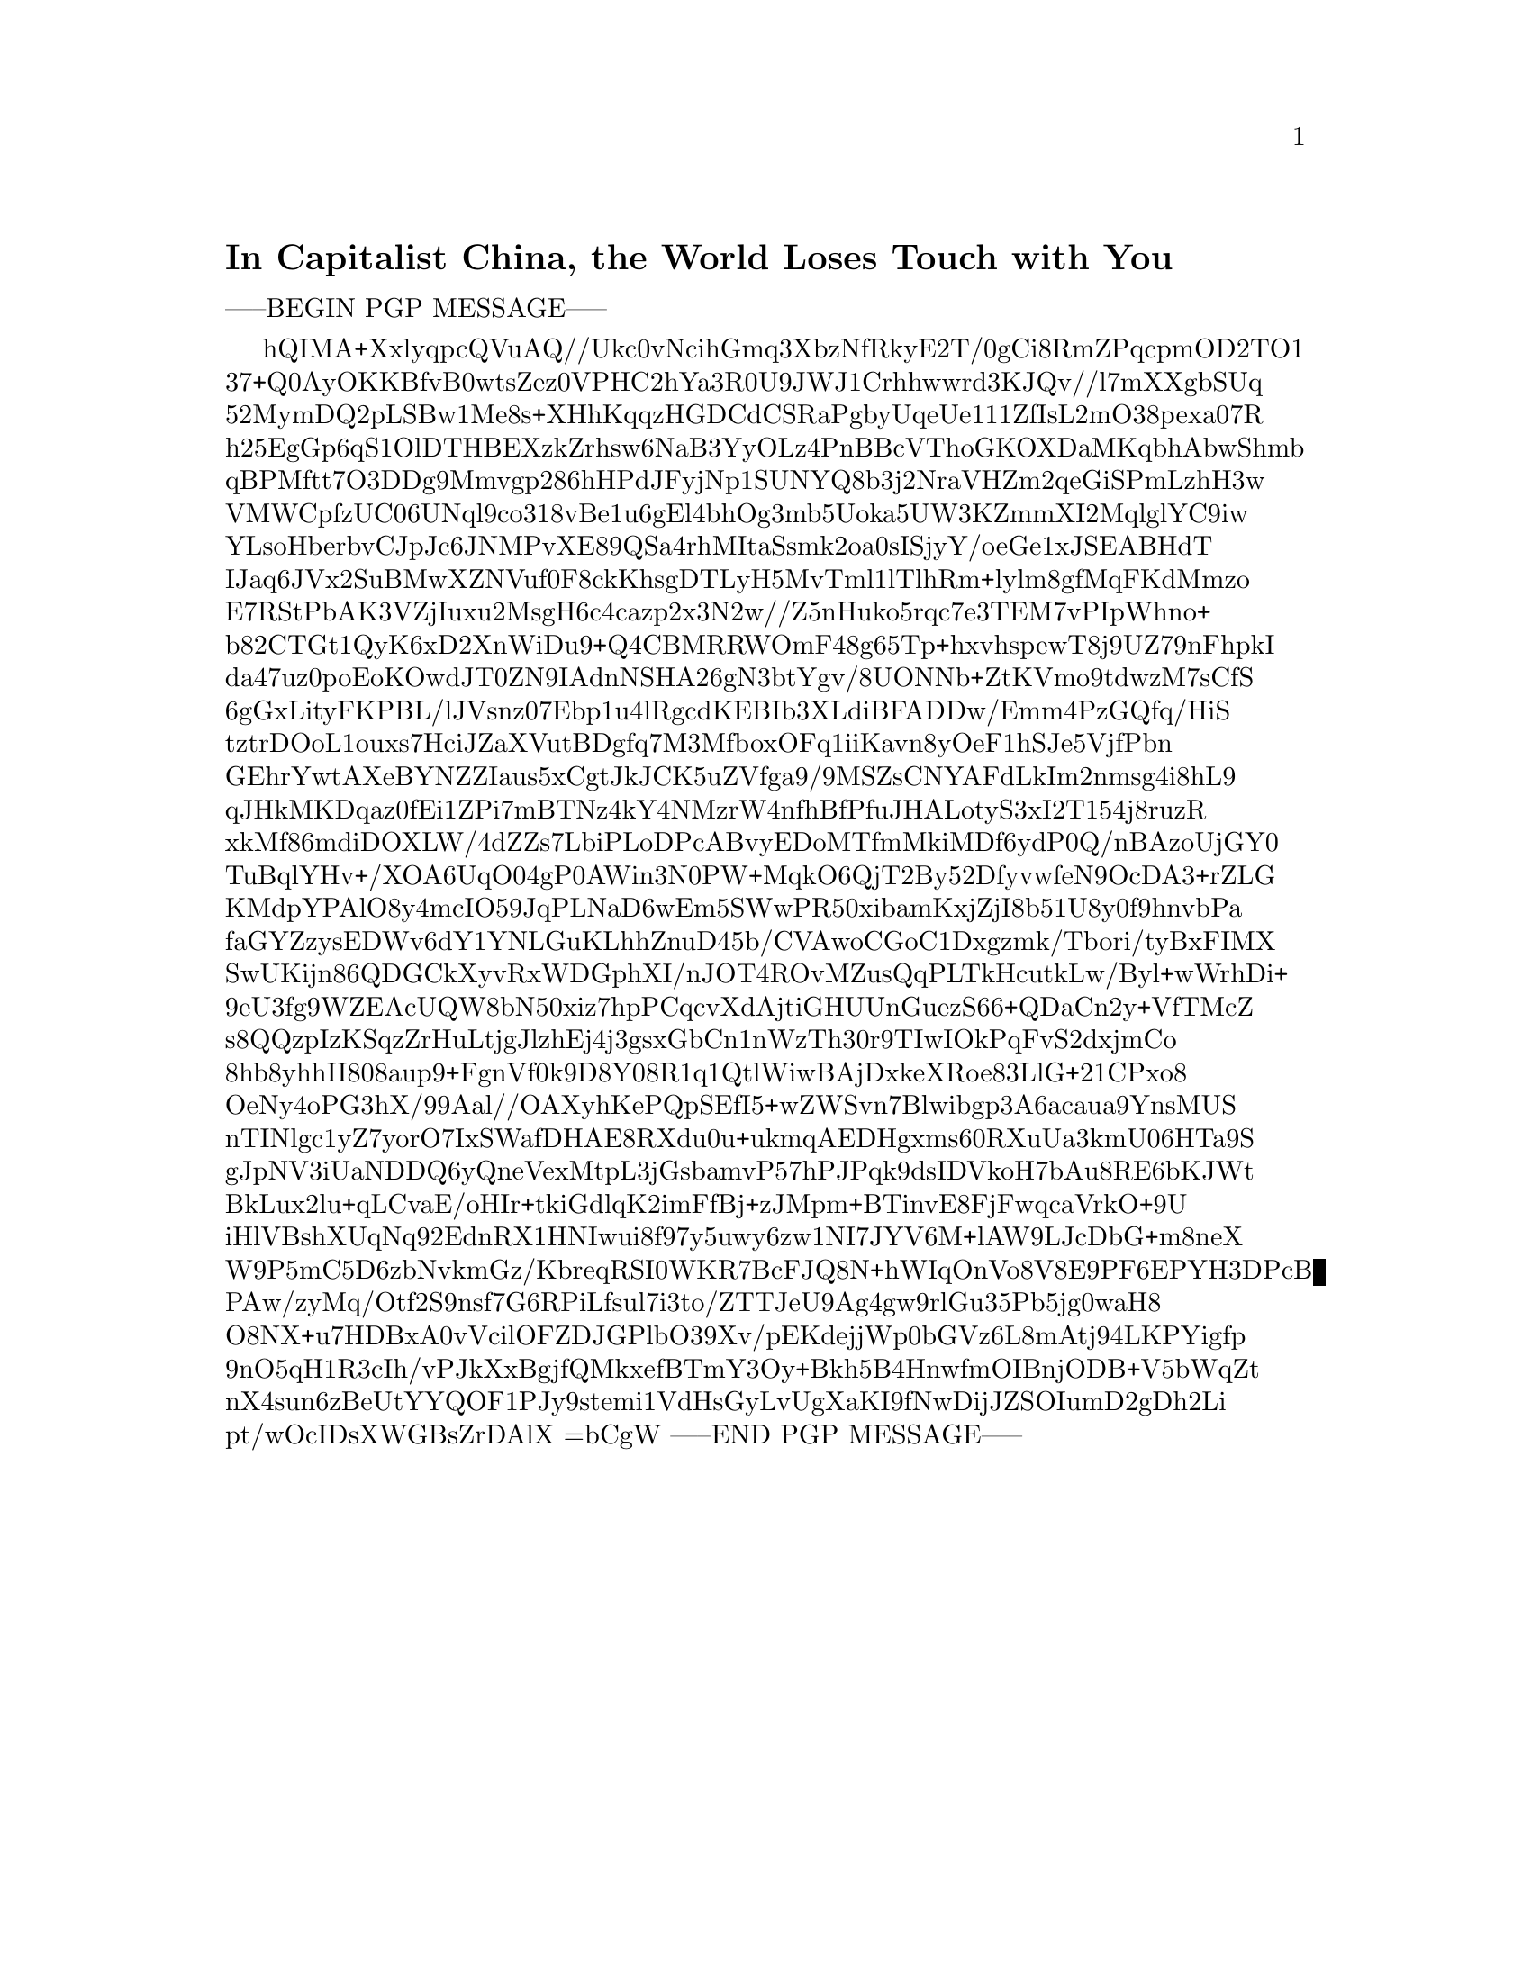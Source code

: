 @node 2020-05-28
@unnumberedsec In Capitalist China, the World Loses Touch with You

-----BEGIN PGP MESSAGE-----

hQIMA+XxlyqpcQVuAQ//Ukc0vNcihGmq3XbzNfRkyE2T/0gCi8RmZPqcpmOD2TO1
37+Q0AyOKKBfvB0wtsZez0VPHC2hYa3R0U9JWJ1Crhhwwrd3KJQv//l7mXXgbSUq
52MymDQ2pLSBw1Me8s+XHhKqqzHGDCdCSRaPgbyUqeUe111ZfIsL2mO38pexa07R
h25EgGp6qS1OlDTHBEXzkZrhsw6NaB3YyOLz4PnBBcVThoGKOXDaMKqbhAbwShmb
qBPMftt7O3DDg9Mmvgp286hHPdJFyjNp1SUNYQ8b3j2NraVHZm2qeGiSPmLzhH3w
VMWCpfzUC06UNql9co318vBe1u6gEl4bhOg3mb5Uoka5UW3KZmmXI2MqlglYC9iw
YLsoHberbvCJpJc6JNMPvXE89QSa4rhMItaSsmk2oa0sISjyY/oeGe1xJSEABHdT
IJaq6JVx2SuBMwXZNVuf0F8ckKhsgDTLyH5MvTml1lTlhRm+lylm8gfMqFKdMmzo
E7RStPbAK3VZjIuxu2MsgH6c4cazp2x3N2w//Z5nHuko5rqc7e3TEM7vPIpWhno+
b82CTGt1QyK6xD2XnWiDu9+Q4CBMRRWOmF48g65Tp+hxvhspewT8j9UZ79nFhpkI
da47uz0poEoKOwdJT0ZN9IAdnNSHA26gN3btYgv/8UONNb+ZtKVmo9tdwzM7sCfS
6gGxLityFKPBL/lJVsnz07Ebp1u4lRgcdKEBIb3XLdiBFADDw/Emm4PzGQfq/HiS
tztrDOoL1ouxs7HciJZaXVutBDgfq7M3MfboxOFq1iiKavn8yOeF1hSJe5VjfPbn
GEhrYwtAXeBYNZZIaus5xCgtJkJCK5uZVfga9/9MSZsCNYAFdLkIm2nmsg4i8hL9
qJHkMKDqaz0fEi1ZPi7mBTNz4kY4NMzrW4nfhBfPfuJHALotyS3xI2T154j8ruzR
xkMf86mdiDOXLW/4dZZs7LbiPLoDPcABvyEDoMTfmMkiMDf6ydP0Q/nBAzoUjGY0
TuBqlYHv+/XOA6UqO04gP0AWin3N0PW+MqkO6QjT2By52DfyvwfeN9OcDA3+rZLG
KMdpYPAlO8y4mcIO59JqPLNaD6wEm5SWwPR50xibamKxjZjI8b51U8y0f9hnvbPa
faGYZzysEDWv6dY1YNLGuKLhhZnuD45b/CVAwoCGoC1Dxgzmk/Tbori/tyBxFIMX
SwUKijn86QDGCkXyvRxWDGphXI/nJOT4ROvMZusQqPLTkHcutkLw/Byl+wWrhDi+
9eU3fg9WZEAcUQW8bN50xiz7hpPCqcvXdAjtiGHUUnGuezS66+QDaCn2y+VfTMcZ
s8QQzpIzKSqzZrHuLtjgJlzhEj4j3gsxGbCn1nWzTh30r9TIwIOkPqFvS2dxjmCo
8hb8yhhII808aup9+FgnVf0k9D8Y08R1q1QtlWiwBAjDxkeXRoe83LlG+21CPxo8
OeNy4oPG3hX/99Aal//OAXyhKePQpSEfI5+wZWSvn7Blwibgp3A6acaua9YnsMUS
nTINlgc1yZ7yorO7IxSWafDHAE8RXdu0u+ukmqAEDHgxms60RXuUa3kmU06HTa9S
gJpNV3iUaNDDQ6yQneVexMtpL3jGsbamvP57hPJPqk9dsIDVkoH7bAu8RE6bKJWt
BkLux2lu+qLCvaE/oHIr+tkiGdlqK2imFfBj+zJMpm+BTinvE8FjFwqcaVrkO+9U
iHlVBshXUqNq92EdnRX1HNIwui8f97y5uwy6zw1NI7JYV6M+lAW9LJcDbG+m8neX
W9P5mC5D6zbNvkmGz/KbreqRSI0WKR7BcFJQ8N+hWIqOnVo8V8E9PF6EPYH3DPcB
PAw/zyMq/Otf2S9nsf7G6RPiLfsul7i3to/ZTTJeU9Ag4gw9rlGu35Pb5jg0waH8
O8NX+u7HDBxA0vVcilOFZDJGPlbO39Xv/pEKdejjWp0bGVz6L8mAtj94LKPYigfp
9nO5qH1R3cIh/vPJkXxBgjfQMkxefBTmY3Oy+Bkh5B4HnwfmOIBnjODB+V5bWqZt
nX4sun6zBeUtYYQOF1PJy9stemi1VdHsGyLvUgXaKI9fNwDijJZSOIumD2gDh2Li
pt/wOcIDsXWGBsZrDAlX
=bCgW
-----END PGP MESSAGE-----

